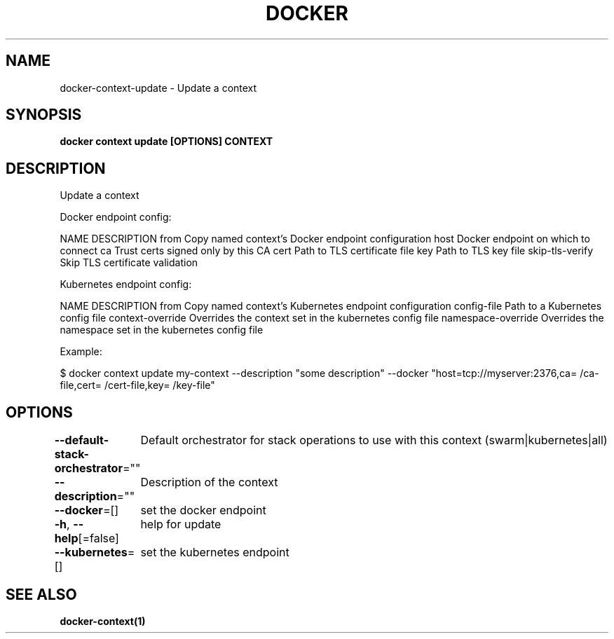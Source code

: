 .nh
.TH "DOCKER" "1" "Jun 2021" "Docker Community" "Docker User Manuals"

.SH NAME
.PP
docker\-context\-update \- Update a context


.SH SYNOPSIS
.PP
\fBdocker context update [OPTIONS] CONTEXT\fP


.SH DESCRIPTION
.PP
Update a context

.PP
Docker endpoint config:

.PP
NAME                DESCRIPTION
from                Copy named context's Docker endpoint configuration
host                Docker endpoint on which to connect
ca                  Trust certs signed only by this CA
cert                Path to TLS certificate file
key                 Path to TLS key file
skip\-tls\-verify     Skip TLS certificate validation

.PP
Kubernetes endpoint config:

.PP
NAME                 DESCRIPTION
from                 Copy named context's Kubernetes endpoint configuration
config\-file          Path to a Kubernetes config file
context\-override     Overrides the context set in the kubernetes config file
namespace\-override   Overrides the namespace set in the kubernetes config file

.PP
Example:

.PP
$ docker context update my\-context \-\-description "some description" \-\-docker "host=tcp://myserver:2376,ca=\~/ca\-file,cert=\~/cert\-file,key=\~/key\-file"


.SH OPTIONS
.PP
\fB\-\-default\-stack\-orchestrator\fP=""
	Default orchestrator for stack operations to use with this context (swarm|kubernetes|all)

.PP
\fB\-\-description\fP=""
	Description of the context

.PP
\fB\-\-docker\fP=[]
	set the docker endpoint

.PP
\fB\-h\fP, \fB\-\-help\fP[=false]
	help for update

.PP
\fB\-\-kubernetes\fP=[]
	set the kubernetes endpoint


.SH SEE ALSO
.PP
\fBdocker\-context(1)\fP
